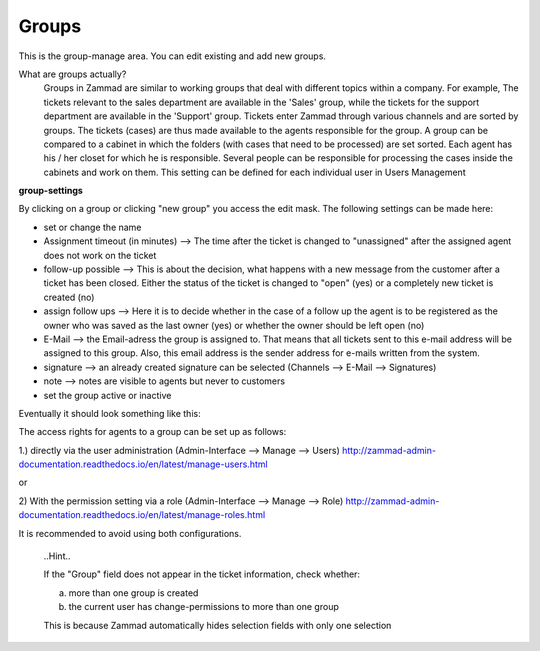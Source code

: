 Groups
******

This is the group-manage area. You can edit existing and add new groups.

What are groups actually?
  Groups in Zammad are similar to working groups that deal with different topics within a company.
  For example, The tickets relevant to the sales department are available in the 'Sales' group, while the tickets for the support department are available in the 'Support' group.
  Tickets enter Zammad through various channels and are sorted by groups. The tickets (cases) are thus made available to the agents responsible for the group.
  A group can be compared to a cabinet in which the folders (with cases that need to be processed) are set sorted.
  Each agent has his / her closet for which he is responsible.
  Several people can be responsible for processing the cases inside the cabinets and work on them. This setting can be defined for each individual user in Users Management

**group-settings**

By clicking on a group or clicking "new group" you access the edit mask. The following settings can be made here:

- set or change the name
- Assignment timeout (in minutes) --> The time after the ticket is changed to "unassigned" after the assigned agent does not work on the ticket
- follow-up possible --> This is about the decision, what happens with a new message from the customer after a ticket has been closed. Either the status of the ticket is changed to "open" (yes) or a completely new ticket is created (no)
- assign follow ups --> Here it is to decide whether in the case of a follow up the agent is to be registered as the owner who was saved as the last owner (yes) or whether the owner should be left open (no)
- E-Mail --> the Email-adress the group is assigned to. That means that all tickets sent to this e-mail address will be assigned to this group. Also, this email address is the sender address for e-mails written from the system.
- signature -->  an already created signature can be selected (Channels --> E-Mail --> Signatures)
- note --> notes are visible to agents but never to customers
- set the group active or inactive

Eventually it should look something like this:

.. image:: images/manage/Zammad_Helpdesk_-_Groups.jpg

The access rights for agents to a group can be set up as follows:

1.) directly via the user administration (Admin-Interface --> Manage --> Users)
`<http://zammad-admin-documentation.readthedocs.io/en/latest/manage-users.html>`_

or

2) With the permission setting via a role (Admin-Interface --> Manage --> Role)
`<http://zammad-admin-documentation.readthedocs.io/en/latest/manage-roles.html>`_

It is recommended to avoid using both configurations.



  ..Hint..

  If the "Group" field does not appear in the ticket information, check whether:

  a) more than one group is created
  b) the current user has change-permissions to more than one group

  This is because Zammad automatically hides selection fields with only one selection
